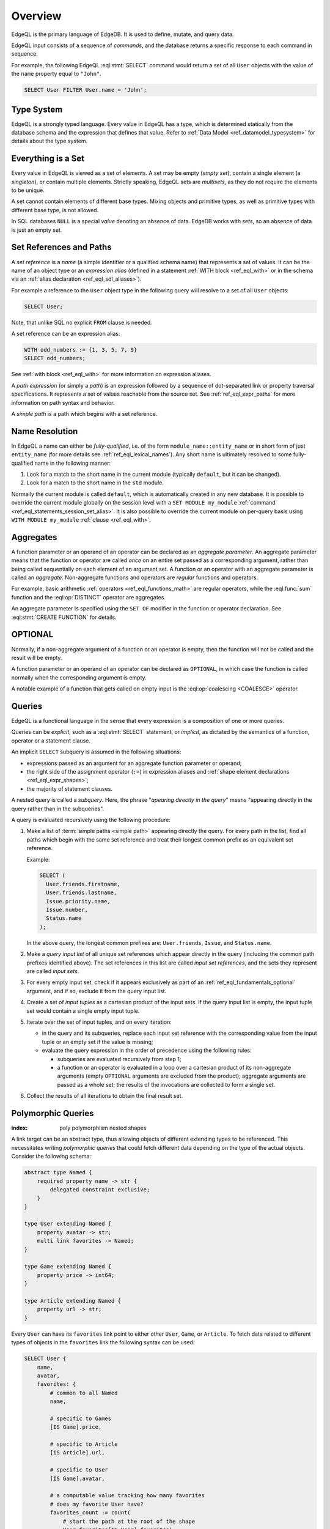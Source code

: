 .. _ref_eql_overview:

========
Overview
========

EdgeQL is the primary language of EdgeDB.  It is used to define, mutate, and
query data.

EdgeQL input consists of a sequence of *commands*, and the database
returns a specific response to each command in sequence.

For example, the following EdgeQL :eql:stmt:`SELECT` command would return a
set of all ``User`` objects with the value of the ``name`` property equal to
``"John"``.

.. code-block:: edgeql

    SELECT User FILTER User.name = 'John';


.. _ref_eql_fundamentals_type_system:

Type System
===========

EdgeQL is a strongly typed language.  Every value in EdgeQL has a type,
which is determined statically from the database schema and the expression
that defines that value.  Refer to
:ref:`Data Model <ref_datamodel_typesystem>` for details about the type
system.


.. _ref_eql_fundamentals_set:

Everything is a Set
===================

Every value in EdgeQL is viewed as a set of elements.  A set may be empty
(*empty set*), contain a single element (a *singleton*), or contain multiple
elements.  Strictly speaking, EdgeQL sets are *multisets*, as they do not
require the elements to be unique.

A set cannot contain elements of different base types.  Mixing objects and
primitive types, as well as primitive types with different base type, is
not allowed.

In SQL databases ``NULL`` is a special *value* denoting an absence of data.
EdgeDB works with *sets*, so an absence of data is just an empty set.


.. _ref_eql_fundamentals_references:

Set References and Paths
========================

A *set reference* is a *name* (a simple identifier or a qualified schema name)
that represents a set of values.  It can be the name of an object type or
an *expression alias* (defined in a statement :ref:`WITH block <ref_eql_with>`
or in the schema via an :ref:`alias declaration <ref_eql_sdl_aliases>`).

For example a reference to the ``User`` object type in the following
query will resolve to a set of all ``User`` objects:

.. code-block:: edgeql

    SELECT User;

Note, that unlike SQL no explicit ``FROM`` clause is needed.

A set reference can be an expression alias:

.. code-block:: edgeql

    WITH odd_numbers := {1, 3, 5, 7, 9}
    SELECT odd_numbers;

See :ref:`with block <ref_eql_with>` for more information on expression
aliases.

A *path expression* (or simply a *path*) is an expression followed by a
sequence of dot-separated link or property traversal specifications.  It
represents a set of values reachable from the source set.
See :ref:`ref_eql_expr_paths` for more information on path syntax and
behavior.

A *simple path* is a path which begins with a set reference.


.. _ref_eql_fundamentals_name_resolution:

Name Resolution
===============

In EdgeQL a name can either be *fully-qualified*, i.e. of the form
``module_name::entity_name`` or in short form of just ``entity_name``
(for more details see :ref:`ref_eql_lexical_names`). Any short name is
ultimately resolved to some fully-qualified name in the following
manner:

1) Look for a match to the short name in the current module (typically
   ``default``, but it can be changed).
2) Look for a match to the short name in the ``std`` module.

Normally the current module is called ``default``, which is
automatically created in any new database. It is possible to override
the current module globally on the session level with a ``SET MODULE
my_module`` :ref:`command <ref_eql_statements_session_set_alias>`. It
is also possible to override the current module on per-query basis
using ``WITH MODULE my_module`` :ref:`clause <ref_eql_with>`.


.. _ref_eql_fundamentals_aggregates:

Aggregates
==========

A function parameter or an operand of an operator can be declared as an
*aggregate parameter*.  An aggregate parameter means that the function or
operator are called *once* on an entire set passed as a corresponding
argument, rather than being called sequentially on each element of an
argument set.  A function or an operator with an aggregate parameter is
called an *aggregate*.  Non-aggregate functions and operators are
*regular* functions and operators.

For example, basic arithmetic :ref:`operators <ref_eql_functions_math>`
are regular operators, while the :eql:func:`sum` function and the
:eql:op:`DISTINCT` operator are aggregates.

An aggregate parameter is specified using the ``SET OF`` modifier
in the function or operator declaration.  See :eql:stmt:`CREATE FUNCTION`
for details.


.. _ref_eql_fundamentals_optional:

OPTIONAL
========

Normally, if a non-aggregate argument of a function or an operator is empty,
then the function will not be called and the result will be empty.

A function parameter or an operand of an operator can be declared as
``OPTIONAL``, in which case the function is called normally when the
corresponding argument is empty.

A notable example of a function that gets called on empty input
is the :eql:op:`coalescing <COALESCE>` operator.


.. _ref_eql_fundamentals_queries:

Queries
=======

EdgeQL is a functional language in the sense that every expression is
a composition of one or more queries.

Queries can be *explicit*, such as a :eql:stmt:`SELECT` statement,
or *implicit*, as dictated by the semantics of a function, operator or
a statement clause.

An implicit ``SELECT`` subquery is assumed in the following situations:

- expressions passed as an argument for an aggregate function parameter
  or operand;

- the right side of the assignment operator (``:=``) in expression
  aliases and :ref:`shape element declarations <ref_eql_expr_shapes>`;

- the majority of statement clauses.

A nested query is called a *subquery*.  Here, the phrase
"*apearing directly in the query*" means
"appearing directly in the query rather than in the subqueries".

.. _ref_eql_fundamentals_eval_algo:

A query is evaluated recursively using the following procedure:

1. Make a list of :term:`simple paths <simple path>` appearing directly the
   query.  For every path in the list, find all paths which begin with the
   same set reference and treat their longest common prefix as an equivalent
   set reference.

   Example:

   .. code-block:: edgeql

      SELECT (
        User.friends.firstname,
        User.friends.lastname,
        Issue.priority.name,
        Issue.number,
        Status.name
      );

   In the above query, the longest common prefixes are: ``User.friends``,
   ``Issue``, and ``Status.name``.

2. Make a *query input list* of all unique set references which appear
   directly in the query (including the common path prefixes identified above).
   The set references in this list are called *input set references*,
   and the sets they represent are called *input sets*.

3. For every empty input set, check if it appears
   exclusively as part of an :ref:`ref_eql_fundamentals_optional` argument,
   and if so, exclude it from the query input list.

4. Create a set of *input tuples* as a cartesian product of the input sets.
   If the query input list is empty, the input tuple set would contain
   a single empty input tuple.

5. Iterate over the set of input tuples, and on every iteration:

   - in the query and its subqueries, replace each input set reference with the
     corresponding value from the input tuple or an empty set if the value
     is missing;

   - evaluate the query expression in the order of precedence using
     the following rules:

     * subqueries are evaluated recursively from step 1;

     * a function or an operator is evaluated in a loop over a cartesian
       product of its non-aggregate arguments
       (empty ``OPTIONAL`` arguments are excluded from the product);
       aggregate arguments are passed as a whole set;
       the results of the invocations are collected to form a single set.

6. Collect the results of all iterations to obtain the final result set.


.. _ref_eql_polymorphic_queries:

Polymorphic Queries
===================

:index: poly polymorphism nested shapes

A link target can be an abstract type, thus allowing objects of
different extending types to be referenced.  This necessitates writing
*polymorphic queries* that could fetch different data depending on the
type of the actual objects.  Consider the following schema:

.. code-block:: sdl

    abstract type Named {
        required property name -> str {
            delegated constraint exclusive;
        }
    }

    type User extending Named {
        property avatar -> str;
        multi link favorites -> Named;
    }

    type Game extending Named {
        property price -> int64;
    }

    type Article extending Named {
        property url -> str;
    }

Every ``User`` can have its ``favorites`` link point to either other
``User``, ``Game``, or ``Article``.  To fetch data related to
different types of objects in the ``favorites`` link the following
syntax can be used:

.. code-block:: edgeql

    SELECT User {
        name,
        avatar,
        favorites: {
            # common to all Named
            name,

            # specific to Games
            [IS Game].price,

            # specific to Article
            [IS Article].url,

            # specific to User
            [IS Game].avatar,

            # a computable value tracking how many favorites
            # does my favorite User have?
            favorites_count := count(
                # start the path at the root of the shape
                User.favorites[IS User].favorites)
        }
    }

The :eql:op:`[IS TypeName] <ISINTERSECT>` construct can be used in
:ref:`paths <ref_eql_expr_paths>` to restrict the target to a specific
type.  When it is used in :ref:`shapes <ref_eql_expr_shapes>` it
allows to create polymorphic nested queries.

Another scenario where polymorphic queries may be useful is when a
link target is a :eql:op:`union type <TYPEOR>`.

It is also possible to fetch data that contains only one of the
possible types of ``favorites`` even if a particular ``User`` has a
mix of everything:

.. code-block:: edgeql

    # User + favorite Articles only
    SELECT User {
        name,
        favorites[IS Article]: {
            name,
            url
        }
    }
